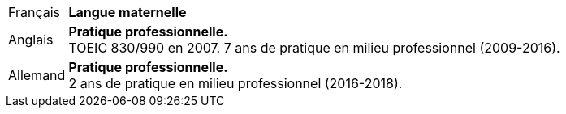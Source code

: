 [horizontal]
Français:: *Langue maternelle*
Anglais:: *Pratique professionnelle.* + 
	TOEIC 830/990 en 2007. 7 ans de pratique en milieu professionnel (2009-2016).
Allemand:: *Pratique professionnelle.* +
	2 ans de pratique en milieu professionnel (2016-2018).
